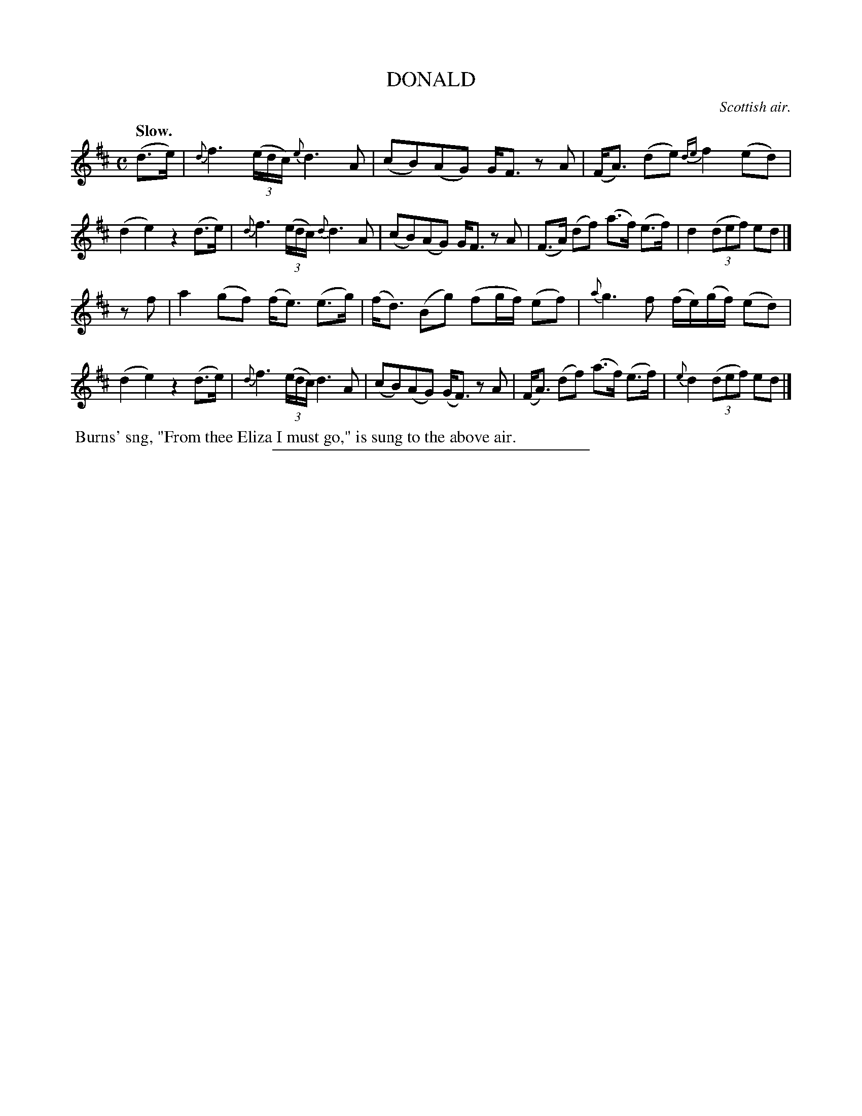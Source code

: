 X: 21582
T: DONALD
O: Scottish air.
Q: "Slow."
%R: air, strathspey
N: This is version 1, for ABC software that doesn't understand voice overlays.
B: W. Hamilton "Universal Tune-Book" Vol. 2 Glasgow 1846 p.158 #2
S: http://s3-eu-west-1.amazonaws.com/itma.dl.printmaterial/book_pdfs/hamiltonvol2web.pdf
Z: 2016 John Chambers <jc:trillian.mit.edu>
M: C
L: 1/16
K: D
% - - - - - - - - - - - - - - - - - - - - - - - - -
(d3e) |\
{d}f6 (3(edc) {e}d6 A2 | (c2B2)(A2G2) GF3 z2A2 |\
(FA3) (d2e2) {de}f4 (e2d2) | (d4 e4) z4 (d3e) |\
{d}f6 (3(edc) {d}d6 A2 | (c2B2)(A2G2) GF3 z2A2 |\
(F3A) (d2f2) (a3f) (e3f) | d4 (3(d2e2f2) e2d2 |]
z2f2 |\
a4 (g2f2) (fe3) (e3g) | (fd3) (B2g2) (f2gf) (e2f2) |\
{a}g6 f2 (fe)(gf) (e2d2) | (d4 e4) z4 (d3e) |\
{d}f6 (3(edc) d6 A2 | (c2B2)(A2G2) (GF3) z2A2 |\
(FA3) (d2f2) (a3f) (e3f) | {e}d4 (3(d2e2f2) e2d2 |]
% - - - - - - - - - - - - - - - - - - - - - - - - -
%%begintext align
%% Burns' sng, "From thee Eliza I must go," is sung to the above air.
%%endtext
%%sep 1 1 300

